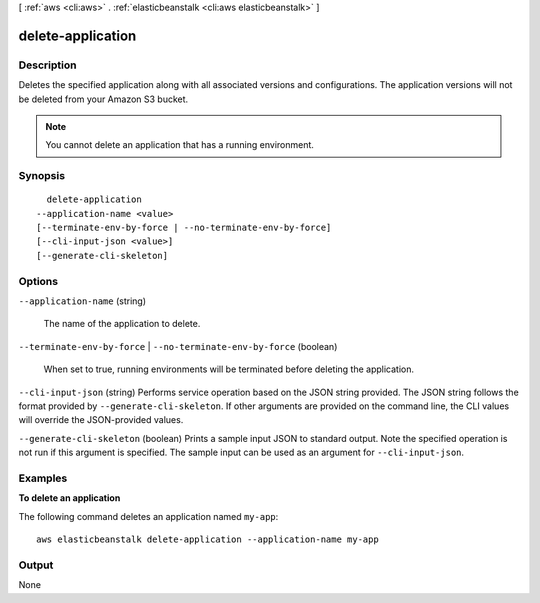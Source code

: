 [ :ref:`aws <cli:aws>` . :ref:`elasticbeanstalk <cli:aws elasticbeanstalk>` ]

.. _cli:aws elasticbeanstalk delete-application:


******************
delete-application
******************



===========
Description
===========



Deletes the specified application along with all associated versions and configurations. The application versions will not be deleted from your Amazon S3 bucket. 

 

.. note::

  You cannot delete an application that has a running environment. 



========
Synopsis
========

::

    delete-application
  --application-name <value>
  [--terminate-env-by-force | --no-terminate-env-by-force]
  [--cli-input-json <value>]
  [--generate-cli-skeleton]




=======
Options
=======

``--application-name`` (string)


  The name of the application to delete.

  

``--terminate-env-by-force`` | ``--no-terminate-env-by-force`` (boolean)


  When set to true, running environments will be terminated before deleting the application.

  

``--cli-input-json`` (string)
Performs service operation based on the JSON string provided. The JSON string follows the format provided by ``--generate-cli-skeleton``. If other arguments are provided on the command line, the CLI values will override the JSON-provided values.

``--generate-cli-skeleton`` (boolean)
Prints a sample input JSON to standard output. Note the specified operation is not run if this argument is specified. The sample input can be used as an argument for ``--cli-input-json``.



========
Examples
========

**To delete an application**

The following command deletes an application named ``my-app``::

  aws elasticbeanstalk delete-application --application-name my-app


======
Output
======

None